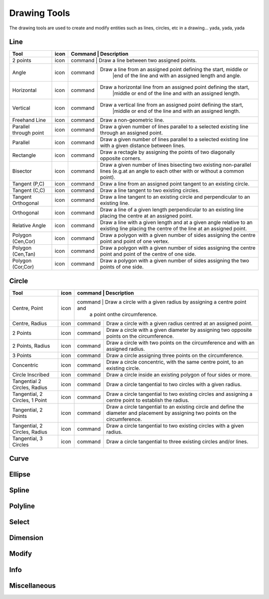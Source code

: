 .. _tools: 

Drawing Tools
-------------

The drawing tools are used to create and modify entities such as lines, circles, etc in a drawing... yada, yada, yada


Line
~~~~
.. table:: Line Tools
    :widths: 12 10 12 66
+---------------------------------+------+---------+-------------------------------------------------------------------+
| Tool                            | icon | Command | Description                                                       |
+=================================+======+=============================================================================+
| 2 points                        | icon | command | Draw a line between two assigned points.                          |
+---------------------------------+------+---------+-------------------------------------------------------------------+
| Angle                           | icon | command | Draw a line from an assigned point defining the start, middle or  |
|                                 |      |         |        |end of the line and with an assigned length and angle.    |
+---------------------------------+------+---------+-------------------------------------------------------------------+
| Horizontal                      | icon | command | Draw a horizontal line from an assigned point defining the start, |
|                                 |      |         |        |middle or end of the line and with an assigned length.    |
+---------------------------------+------+---------+-------------------------------------------------------------------+
| Vertical                        | icon | command | Draw a vertical line from an assigned point defining the start,   |
|                                 |      |         |        |middle or end of the line and with an assigned length.    |
+---------------------------------+------+---------+-------------------------------------------------------------------+
| Freehand Line                   | icon | command | Draw a non-geometric line.                                        |
+---------------------------------+------+---------+-------------------------------------------------------------------+
| Parallel through point          | icon | command | Draw a given number of lines parallel to a selected existing line |
|                                 |      |         | through an assigned point.                                        |
+---------------------------------+------+---------+-------------------------------------------------------------------+
| Parallel                        | icon | command | Draw a given number of lines parallel to a selected existing line |
|                                 |      |         | with a given distance between lines.                              |
+---------------------------------+------+---------+-------------------------------------------------------------------+
| Rectangle                       | icon | command | Draw a rectagle by assigning the points of two diagonally opposite|
|                                 |      |         | corners.                                                          |
+---------------------------------+------+---------+-------------------------------------------------------------------+
| Bisector                        | icon | command | Draw a given number of lines bisecting two existing non-parallel  | 
|                                 |      |         | lines (e.g.at an angle to each other with or without a common     |
|                                 |      |         | point).                                                           |
+---------------------------------+------+---------+-------------------------------------------------------------------+
| Tangent (P,C)                   | icon | command | Draw a line from an assigned point tangent to an existing circle. |
+---------------------------------+------+---------+-------------------------------------------------------------------+
| Tangent (C,C)                   | icon | command | Draw a line tangent to two existing circles.                      |
+---------------------------------+------+---------+-------------------------------------------------------------------+
| Tangent Orthogonal              | icon | command | Draw a line tangent to an existing circle and perpendicular to an |
|                                 |      |         | existing line.                                                    |
+---------------------------------+------+---------+-------------------------------------------------------------------+
| Orthogonal                      | icon | command | Draw a line of a given length perpendicular to an existing line   |
|                                 |      |         | placing the centre at an assigned point.                          |
+---------------------------------+------+---------+-------------------------------------------------------------------+
| Relative Angle                  | icon | command | Draw a line with a given length and at a given angle relative to  |
|                                 |      |         | an existing line placing the centre of the line at an assigned    |
|                                 |      |         | point.                                                            |
+---------------------------------+------+---------+-------------------------------------------------------------------+
| Polygon (Cen,Cor)               | icon | command | Draw a polygon with a given number of sides assigning the centre  | 
|                                 |      |         | point and point of one vertex.                                    |
+---------------------------------+------+---------+-------------------------------------------------------------------+
| Polygon (Cen,Tan)               | icon | command | Draw a polygon with a given number of sides assigning the centre  | 
|                                 |      |         | point and point of the centre of one side.                        |
+---------------------------------+------+---------+-------------------------------------------------------------------+
| Polygon (Cor,Cor)               | icon | command | Draw a polygon with a given number of sides assigning the two     |
|                                 |      |         | points of one side.                                               |
+---------------------------------+------+---------+-------------------------------------------------------------------+


Circle
~~~~
.. table:: Circle Tools
    :widths: 12 10 12 66
+---------------------------------+------+---------+-------------------------------------------------------------------+
| Tool                            | icon | command | Description                                                       |
+=================================+======+=============================================================================+
| Centre, Point                   | icon | command | Draw a circle with a given radius by assigning a centre point and |
|                                 |      |         | a point onthe circumference.                                      |
+---------------------------------+------+---------+-------------------------------------------------------------------+
| Centre, Radius                  | icon | command | Draw a circle with a given radius centred at an assigned point.   |
+---------------------------------+------+---------+-------------------------------------------------------------------+
| 2 Points                        | icon | command | Draw a circle with a given diameter by assigning two opposite     |
|                                 |      |         | points on the circumference.                                      |
+---------------------------------+------+---------+-------------------------------------------------------------------+
| 2 Points, Radius                | icon | command | Draw a circle with two points on the circumference and with an    |
|                                 |      |         | assigned radius.                                                  |
+---------------------------------+------+---------+-------------------------------------------------------------------+
| 3 Points                        | icon | command | Draw a circle assigning three points on the circumference.        |
+---------------------------------+------+---------+-------------------------------------------------------------------+
| Concentric                      | icon | command | Draw a circle concentric, with the same centre point, to an       |
|                                 |      |         | existing circle.                                                  |
+---------------------------------+------+---------+-------------------------------------------------------------------+
| Circle Inscribed                | icon | command | Draw a circle inside an existing polygon of four sides or more.   |
+---------------------------------+------+---------+-------------------------------------------------------------------+
| Tangential 2 Circles, Radius    | icon | command | Draw a circle tangential to two circles with a given radius.      |
+---------------------------------+------+---------+-------------------------------------------------------------------+
| Tangential, 2 Circles, 1 Point  | icon | command | Draw a circle tangential to two existing circles and assigning a  |
|                                 |      |         | centre point to establish the radius.                             |
+---------------------------------+------+---------+-------------------------------------------------------------------+
| Tangential, 2 Points            | icon | command | Draw a circle tangential to an existing circle and define the     |
|                                 |      |         | diameter and placement by assigning two points on the             |
|                                 |      |         | circumference.                                                    |
+---------------------------------+------+---------+-------------------------------------------------------------------+
| Tangential, 2 Circles, Radius   | icon | command | Draw a circle tangential to two existing circles with a given     |
|                                 |      |         | radius.                                                           |
+---------------------------------+------+---------+-------------------------------------------------------------------+
| Tangential, 3 Circles           | icon | command | Draw a circle tangential to three existing circles and/or lines.  |
+---------------------------------+------+---------+-------------------------------------------------------------------+


Curve
~~~~
.. table:: Curve Tools
    :widths: 12 10 12 66
+---------------------------------+------+---------+-------------------------------------------------------------------+
| Tool                            | icon | command | Description                                                                 |
+=================================+======+=============================================================================+
| Center, Point, Angles           | icon | command | Draw a curve (arc) with a given radius defined by a center point and a point|
|                                 |      |         |on the circumference, the direction of rotation (clockwise or               |
|                                 |      |         |counter-clockwise), a point defining the start position of the arc and a    |
|                                 |      |         |point defining the end position of the arc.                                 |
+---------------------------------+------+---------+-------------------------------------------------------------------+
| 3 Points                        | icon | command | Draw a curve (arc) by assigning three points on the circumference of the arc|
|                                 |      |         |defining the start position, a point on the circumference and end position  |
|                                 |      |         |of the arc.                                                                 |
+---------------------------------+------+---------+-------------------------------------------------------------------+
| Concentric                      | icon | command | Draw a curve (arc) concentric, with the same centre point, to an existing   |
|                                 |      |         |curve (arc) with a defined offset.(*)                                       |
+---------------------------------+------+---------+-------------------------------------------------------------------+
| Arc Tangential                  | icon | command | Draw a curve (arc) tangential to the end of an exsiting line segment with a |
|                                 |      |         |defined radius or angle (deg).                                              |
+---------------------------------+------+---------+-------------------------------------------------------------------+


Ellipse
~~~~
.. table:: Ellipse Tools
    :widths: 12 10 12 66
+---------------------------------+------+---------+-------------------------------------------------------------------+
| Tool                            | icon | command | Description                                                                 |
+=================================+======+=============================================================================+
| Ellipse (Axis)                  | icon | command | Draw an ellipse by assigning a centre point, a point on the circumference of|
|                                 |      |         |major access anda point on the circumference the minor access.              |
+---------------------------------+------+---------+-------------------------------------------------------------------+
| Ellipse Arc (Axis)              | icon | command | N/A                                                                         |
+---------------------------------+------+---------+-------------------------------------------------------------------+
| Ellipse Foci Point              | icon | command | Draw an ellipse by assigning two foci points and a point  on the            |
|                                 |      |         |circumference.                                                              |
+---------------------------------+------+---------+-------------------------------------------------------------------+
| Ellipse 4 Point                 | icon | command | Draw an ellipse assigning four points on the circumference.                 |
+---------------------------------+------+---------+-------------------------------------------------------------------+
| Ellipse Center and 3 Points     | icon | command | Draw an ellipse by assigning a centre point three points on the             |
|                                 |      |         |circumference.                                                              |
+---------------------------------+------+---------+-------------------------------------------------------------------+
| Ellipse Inscribed               | icon | command |  Draw a Ellipse constrained by four existing non-parallel line segments.    |
+---------------------------------+------+---------+-------------------------------------------------------------------+


Spline
~~~~
.. table:: Spline Tools
    :widths: 12 10 12 66
+---------------------------------+------+---------+-------------------------------------------------------------------+
| Tool                            | icon | command | Description                                                                 |
+=================================+======+=============================================================================+
| Spline                          | icon | command | Draw an open or closed spline (curve) by assigning control points and a     |
|                                 |      |         |given degree of freedom (1 - 3).                                            |
+---------------------------------+------+---------+-------------------------------------------------------------------+
| Spline through points           | icon | command | Draw an open or closed spline (curve) by defining points on the spline.     |
+---------------------------------+------+---------+-------------------------------------------------------------------+


Polyline
~~~~
.. table:: Polyline Tools
    :widths: 12 10 12 66
+---------------------------------+------+---------+-------------------------------------------------------------------+
| Tool                            | icon | command | Description                                                                 |
+=================================+======+=============================================================================+
| Polyline                        | icon | command | Draw an open or closed continuous line consisting of one or more straight   |
|                                 |      |         |line or arc segmentsdefined by endpoints and / or radius or angle for arcs. |
+---------------------------------+------+---------+-------------------------------------------------------------------+
| Add node                        | icon | command | Add node to existing polyline. (Use "Snap on Entity" to place new node on   |
|                                 |      |         |segment.)                                                                   |
+---------------------------------+------+---------+-------------------------------------------------------------------+
| Append node                     | icon | command | Add one or more segments to an existing polyline by selecting polyine and   |
|                                 |      |         |adding new node endpoint.                                                   |
+---------------------------------+------+---------+-------------------------------------------------------------------+
| Delete node                     | icon | command | Delete selected node of an existing polyline.                               |
+---------------------------------+------+---------+-------------------------------------------------------------------+
| Delete between two nodes        | icon | command | Delete one or more nodes between selected nodes of an existing polyline.    |
+---------------------------------+------+---------+-------------------------------------------------------------------+
| Trim segments                   | icon | command | Extend two seperate non-parallel segments of an existing polyline to        |
|                                 |      |         |intersect at a new node.                                                    |
+---------------------------------+------+---------+-------------------------------------------------------------------+
| Create Equidistant Polylines    | icon | command | Draw a given number of polylines parallel to a selected existing polyline   |
|                                 |      |         |with a given distance between lines.                                        |
+---------------------------------+------+---------+-------------------------------------------------------------------+
| Create Polyline from Existing   | icon | command | Create polyline from two or more existing seperate line or arc              |
| Segments                        |      |         |segments forming a continuous line.                                         |
+---------------------------------+------+---------+-------------------------------------------------------------------+


Select
~~~~
.. table:: Select Tools
    :widths: 12 10 12 66
+---------------------------------+------+---------+-------------------------------------------------------------------+
| Tool                            | icon | command | Description                                                                 |
+=================================+======+=============================================================================+
| Select Entity                   | icon | command | Select, or deselect, one or more entities (default cursor action).          |
+---------------------------------+------+---------+-------------------------------------------------------------------+
| Select Window                   | icon | command | Select one or more enties enclosed by selection window (L to R), or crossed |
|                                 |      |         |by selection window (R to L) (default cursor "drag" action).                |
+---------------------------------+------+---------+-------------------------------------------------------------------+
| Deselect Window                 | icon | command | Deselect one or more enties enclosed by selection window (L to R), or       |
|                                 |      |         |crossed by selection window (R to L).                                       |
+---------------------------------+------+---------+-------------------------------------------------------------------+
| (De-)Select Contour             | icon | command | Select or deselected entities connected by shared points.                   |
+---------------------------------+------+---------+-------------------------------------------------------------------+
| Select Intersected Entities     | icon | command | Select one or more entities crossed by selection line.                      |
+---------------------------------+------+---------+-------------------------------------------------------------------+
| Deselect Intersected Entities   | icon | command | Deselect one or more entities crossed by selection line.                    |
+---------------------------------+------+---------+-------------------------------------------------------------------+
| (De-)Select Layer               | icon | command | Select or deselected all entities on the layer of the selected entity.      |
+---------------------------------+------+---------+-------------------------------------------------------------------+
| Select All                      | icon | command | Select all entities on visible layers ([Ctrl]-[A]).                         |
+---------------------------------+------+---------+-------------------------------------------------------------------+
| Deselect all                    | icon | command | Deselect all entities on visible layers ([Ctrl]-[K] or default [Esc]        |
|                                 |      |         |action).                                                                    |
+---------------------------------+------+---------+-------------------------------------------------------------------+
| Invert Selection                | icon | command | Select all un-selected entities while deselecting all selected entities.    |
+---------------------------------+------+---------+-------------------------------------------------------------------+


Dimension
~~~~
.. table:: Dimension Tools
    :widths: 12 10 12 66
+---------------------------------+------+---------+-------------------------------------------------------------------+
| Tool                            | icon | command | Description                                                                 |
+=================================+======+=============================================================================+
| Aligned                         | icon | command | Apply dimension lines and text aligned to an existing entity by selecting   |
|                                 |      |         |start and end points on a line segment and placement point for the text.    |
+---------------------------------+------+---------+-------------------------------------------------------------------+
| Linear                          | icon | command | Apply dimension lines and text at an defined angle to an entity by selecting|
|                                 |      |         | start and end points on a line segment and placement point for the text.   |
+---------------------------------+------+---------+-------------------------------------------------------------------+
| Horizontal                      | icon | command | Apply dimension lines and text aligned to an entity by selecting start and  |
|                                 |      |         |end points on a line segment and placement point for the text.              |
+---------------------------------+------+---------+-------------------------------------------------------------------+
| Vertical                        | icon | command | Apply dimension lines and text aligned to an entity by selecting start and  |
|                                 |      |         |end points on a line segment and placement point for the text.              |
+---------------------------------+------+---------+-------------------------------------------------------------------+
| Radial                          | icon | command | Apply dimension lines and text a circle's or arc's radius by selecting      |
|                                 |      |         |entity and placement point for the text.                                    |
+---------------------------------+------+---------+-------------------------------------------------------------------+
| Diametric                       | icon | command | Apply dimension lines and text a circle's or arc's diameter by selecting    |
|                                 |      |         |entity and placement point for the text.                                    |
+---------------------------------+------+---------+-------------------------------------------------------------------+
| Angular                         | icon | command | Apply angular dimension by selecting two existing non-parallel line segments|
|                                 |      |         | and placement point for the text.                                          |
+---------------------------------+------+---------+-------------------------------------------------------------------+
| Leader                          | icon | command | Draw a text leader by by selecting start (arrow location), intermediate and |
|                                 |      |         |end points.                                                                 |
+---------------------------------+------+---------+-------------------------------------------------------------------+


Modify
~~~~
.. table:: Modify Tools
    :widths: 12 10 12 66
+---------------------------------+------+---------+-------------------------------------------------------------------+
| Tool                            | icon | command | Description                                                                 |
+=================================+======+=============================================================================+
| Attributes                      | icon | command | Modify the common attributes of **''one or more**'' selected entities,      |
|                                 |      |         |including Layer, Pen color, Pen width, and Pen Line type.                   |
+---------------------------------+------+---------+-------------------------------------------------------------------+
| Delete                          | icon | command |  Mark one or more entities to be deleted, press [Enter] to complete         |
|                                 |      |         |operation.                                                                  |
+---------------------------------+------+---------+-------------------------------------------------------------------+
| Delete selected                 | icon | command | Delete one or more selected entities.                                       |
+---------------------------------+------+---------+-------------------------------------------------------------------+
| Delete Freehand                 | icon | command | Delete segment within a polyline define by two points. (Use "Snap on Entity"|
|                                 |      |         | to place points.)                                                          |
+---------------------------------+------+---------+-------------------------------------------------------------------+
| Move / Copy                     | icon | command | Move a selected entity by defining a reference point and a relative target  |
|                                 |      |         |point. Optionally keep the original entity (Copy), create mulitple copies   |
|                                 |      |         |and / or alter attributes and layer.                                        |
+---------------------------------+------+---------+-------------------------------------------------------------------+
| Revert direction                | icon | command | Swap start and end points of one or more selected entities.                 |
+---------------------------------+------+---------+-------------------------------------------------------------------+
| Rotate                          | icon | command | Rotate a selected entity around a rotation point, moving the entity from a  |
|                                 |      |         |reference point to a target point. Optionally keep the original entity,     |
|                                 |      |         |create multiple copies and / or alter attributes and layer.                 |
+---------------------------------+------+---------+-------------------------------------------------------------------+
| Scale                           | icon | command | Increase or decrease the size of a selected entity from a reference point   |
|                                 |      |         |by a defined factor for both axis.  Optionally keep the original entity,    |
|                                 |      |         |create mulitple copies and / or alter attributes and layer.                 |
+---------------------------------+------+---------+-------------------------------------------------------------------+
| Mirror                          | icon | command | Create a mirror image of a selected entity around an axis defined by two    |
|                                 |      |         |points.  Optionally keep the original entity and / or alter attributes and  |
|                                 |      |         |layer.                                                                      |
+---------------------------------+------+---------+-------------------------------------------------------------------+
| Move and Rotate                 | icon | command | Move a selected entity by defining a reference point and a relative target  |
|                                 |      |         |point and rotataing the entity at a given angle.  Optionally keep the       |
|                                 |      |         |original entity, create mulitple copies and / or alter attributes and layer.|
+---------------------------------+------+---------+-------------------------------------------------------------------+
| Rotate Two                      | icon | command | Rotate a selected entity around an absolute rotation point, while rotating  |
|                                 |      |         |the entity around a relative reference point to a target point. Optionally  |
|                                 |      |         |keep the original entity, create multiple copies and / or alter attributes  |
|                                 |      |         |and layer.                                                                  |
+---------------------------------+------+---------+-------------------------------------------------------------------+
| Stretch                         | icon | command | Move a selected portion of a drawing by defining a reference point and a    |
|                                 |      |         |relative target point.                                                      |
+---------------------------------+------+---------+-------------------------------------------------------------------+
| Bevel                           | icon | command | Create a sloping edge between two intersecting line segments with defined by|
|                                 |      |         |a setback on each segment.                                                  |
+---------------------------------+------+---------+-------------------------------------------------------------------+
| Fillet                          | icon | command | Create a rounded edge between two intersecting line segments with defined   |
|                                 |      |         |radius.                                                                     |
+---------------------------------+------+---------+-------------------------------------------------------------------+
| Explode Text into Letters       | icon | command | Separate a string of text into individual character entities.               |
+---------------------------------+------+---------+-------------------------------------------------------------------+
| Explode                         | icon | command | Separate one or more selected blocks into individual entities.              |
+---------------------------------+------+---------+-------------------------------------------------------------------+


Info
~~~~
.. table:: Info Tools
    :widths: 12 10 12 66
+---------------------------------+------+---------+-------------------------------------------------------------------+
| Tool                            | icon | command | Description                                                                 |
+=================================+======+=============================================================================+
| Point inside contour            | icon | command | Provides indication of point being inside or outside of the selected        |
|                                 |      |         |''closed'' contour (polygon, circle, ployline, etc).                        |
+---------------------------------+------+---------+-------------------------------------------------------------------+
| Distance Point to Point         | icon | command | Provides distance, cartesian and polar coordinates between two              |
|                                 |      |         |specified points.                                                           |
+---------------------------------+------+---------+-------------------------------------------------------------------+
| Distance Entity to Point        | icon | command | Provides shortest distance selected entity and specified point.             |
+---------------------------------+------+---------+-------------------------------------------------------------------+
| Angle between two lines         | icon | command | Provides angle between two selected line segments, measured                 |
|                                 |      |         |counter-clockwise.                                                          |
+---------------------------------+------+---------+-------------------------------------------------------------------+
| Total length of selected        | icon | command | Provides total length of one or more selected entities (length of line      |
| entities                        |      |         |segment, circle circimference, etc).                                        |
+---------------------------------+------+---------+-------------------------------------------------------------------+
| Polygonal Area                  | icon | command | Provides area of polygon defined by three or more specified points.         |
+---------------------------------+------+---------+-------------------------------------------------------------------+



Miscellaneous
~~~~
.. table:: toolname Tools
    :widths: 12 10 12 66
+---------------------------------+------+---------+-------------------------------------------------------------------+
| Tool                            | icon | command | Description                                                                 |
+=================================+======+=============================================================================+
| MText                           | icon | command | Insert multi-line text into drawing at a specified base point.  Optionally  |
|                                 |      |         |define font, text height, angle, width factor, alignment, angle, special    |
|                                 |      |         |symbols and character set.                                                  |
+---------------------------------+------+---------+-------------------------------------------------------------------+
| Text                            | icon | command | Insert single-line text into drawing at a specified base point.  Optionally |
|                                 |      |         |define font, text height,  alignment, angle, special symbols and character  |
|                                 |      |         |set.                                                                        |
+---------------------------------+------+---------+-------------------------------------------------------------------+
| Hatch                           | icon | command | Fill a closed entity (polygon, circle, polyline, etc) with a defined pattern|
|                                 |      |         | or a solid fill.  Optionally define scale and angle.                       |
+---------------------------------+------+---------+-------------------------------------------------------------------+
| Insert Image                    | icon | command | Insert an image, bitmapped or vector, at a specified point.  Optionally     |
|                                 |      |         |define angle, scale factor and DPI.                                         |
+---------------------------------+------+---------+-------------------------------------------------------------------+
| Points                          | icon | command | Draw a point at the assigned coordinates.                                   |
+---------------------------------+------+---------+-------------------------------------------------------------------+

